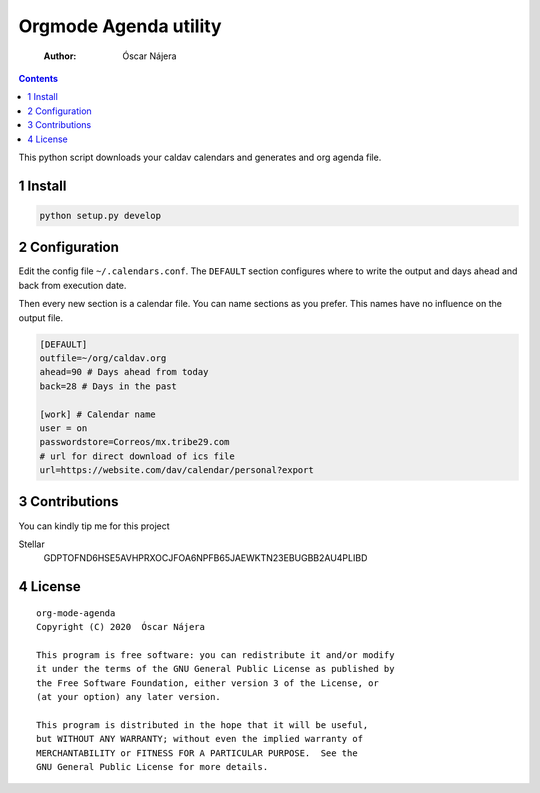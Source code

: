 ======================
Orgmode Agenda utility
======================

    :Author: Óscar Nájera

.. contents::

.. image:: https://gitlab.com/Titan-C/org-mode-agenda/badges/master/pipeline.svg
    :target: https://gitlab.com/Titan-C/org-mode-agenda/-/commits/master
.. image:: https://img.shields.io/badge/License-GPL%20v3-blue.svg
    :target: https://www.gnu.org/licenses/gpl-3.0


This python script downloads your caldav calendars and generates and org
agenda file.

1 Install
---------

.. code:: bash

    python setup.py develop

2 Configuration
---------------

Edit the config file ``~/.calendars.conf``. The ``DEFAULT`` section configures
where to write the output and days ahead and back from execution date.

Then every new section is a calendar file. You can name sections as you
prefer. This names have no influence on the output file.

.. code:: conf

    [DEFAULT]
    outfile=~/org/caldav.org
    ahead=90 # Days ahead from today
    back=28 # Days in the past

    [work] # Calendar name
    user = on
    passwordstore=Correos/mx.tribe29.com
    # url for direct download of ics file
    url=https://website.com/dav/calendar/personal?export

3 Contributions
---------------

You can kindly tip me for this project

Stellar
    GDPTOFND6HSE5AVHPRXOCJFOA6NPFB65JAEWKTN23EBUGBB2AU4PLIBD

4 License
---------

::

    org-mode-agenda
    Copyright (C) 2020  Óscar Nájera

    This program is free software: you can redistribute it and/or modify
    it under the terms of the GNU General Public License as published by
    the Free Software Foundation, either version 3 of the License, or
    (at your option) any later version.

    This program is distributed in the hope that it will be useful,
    but WITHOUT ANY WARRANTY; without even the implied warranty of
    MERCHANTABILITY or FITNESS FOR A PARTICULAR PURPOSE.  See the
    GNU General Public License for more details.
